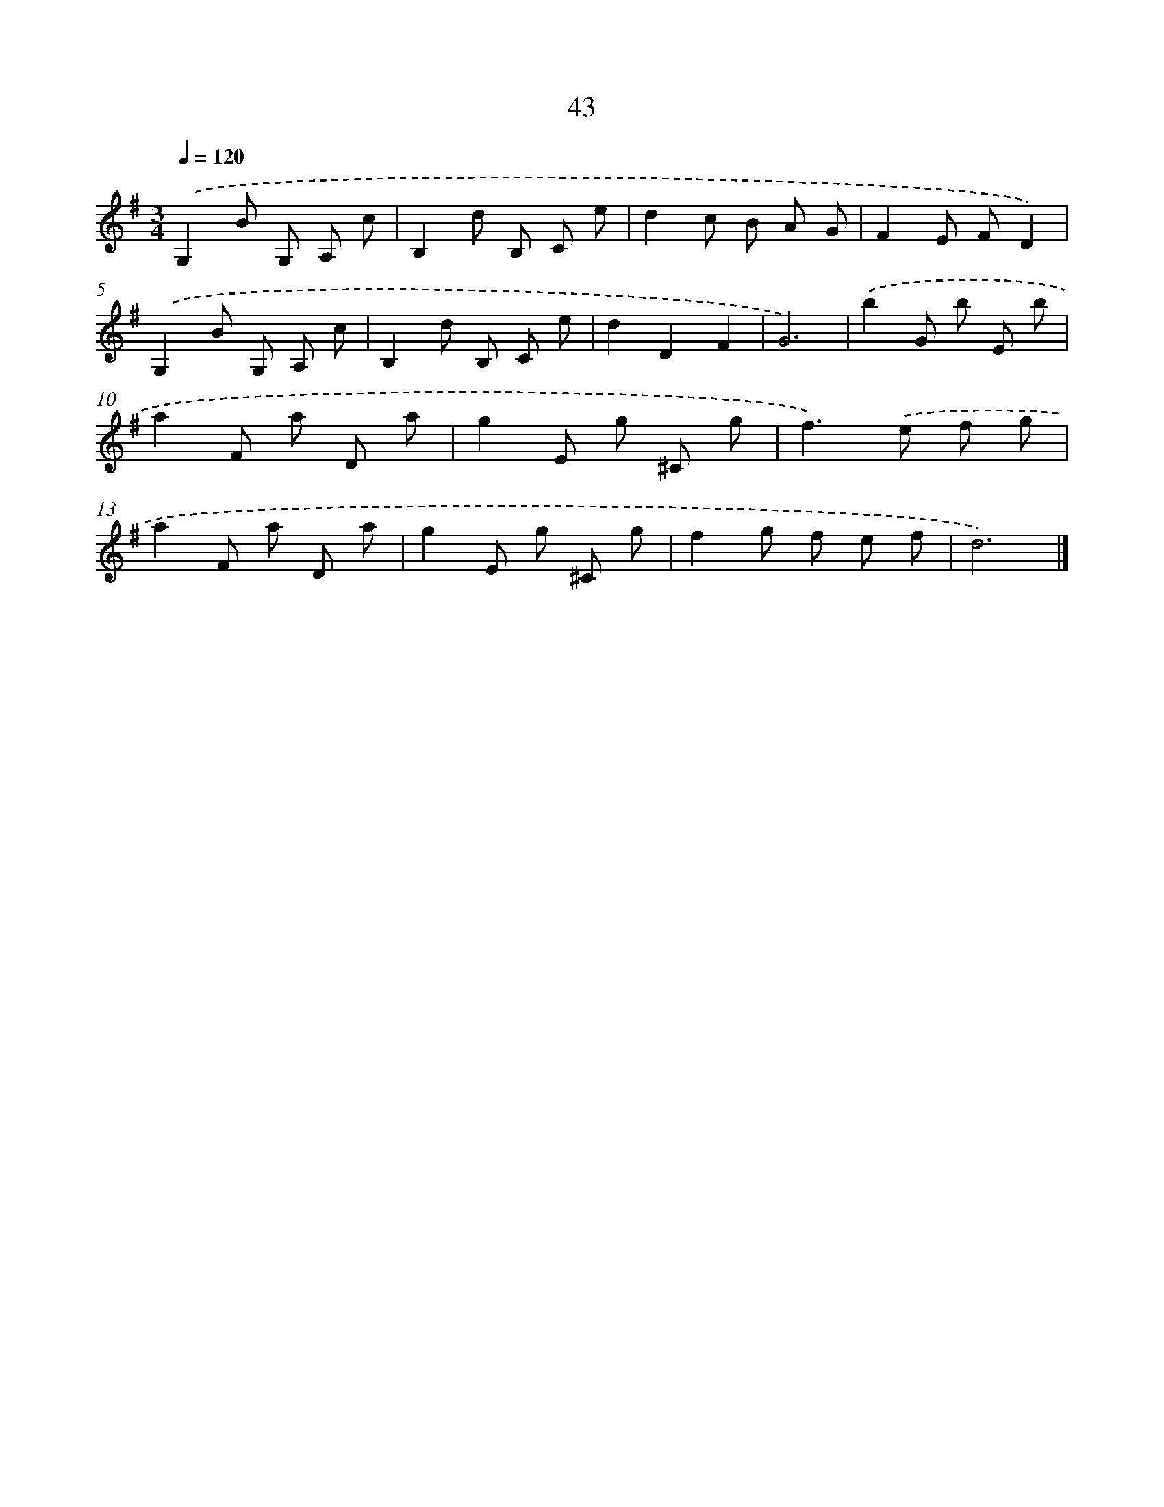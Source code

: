 X: 14244
T: 43
%%abc-version 2.0
%%abcx-abcm2ps-target-version 5.9.1 (29 Sep 2008)
%%abc-creator hum2abc beta
%%abcx-conversion-date 2018/11/01 14:37:42
%%humdrum-veritas 611494032
%%humdrum-veritas-data 3287649002
%%continueall 1
%%barnumbers 0
L: 1/8
M: 3/4
Q: 1/4=120
K: G clef=treble
.('G,2B G, A, c |
B,2d B, C e |
d2c B A G |
F2E FD2) |
.('G,2B G, A, c |
B,2d B, C e |
d2D2F2 |
G6) |
.('b2G b E b |
a2F a D a |
g2E g ^C g |
f2>).('e2 f g |
a2F a D a |
g2E g ^C g |
f2g f e f |
d6) |]
